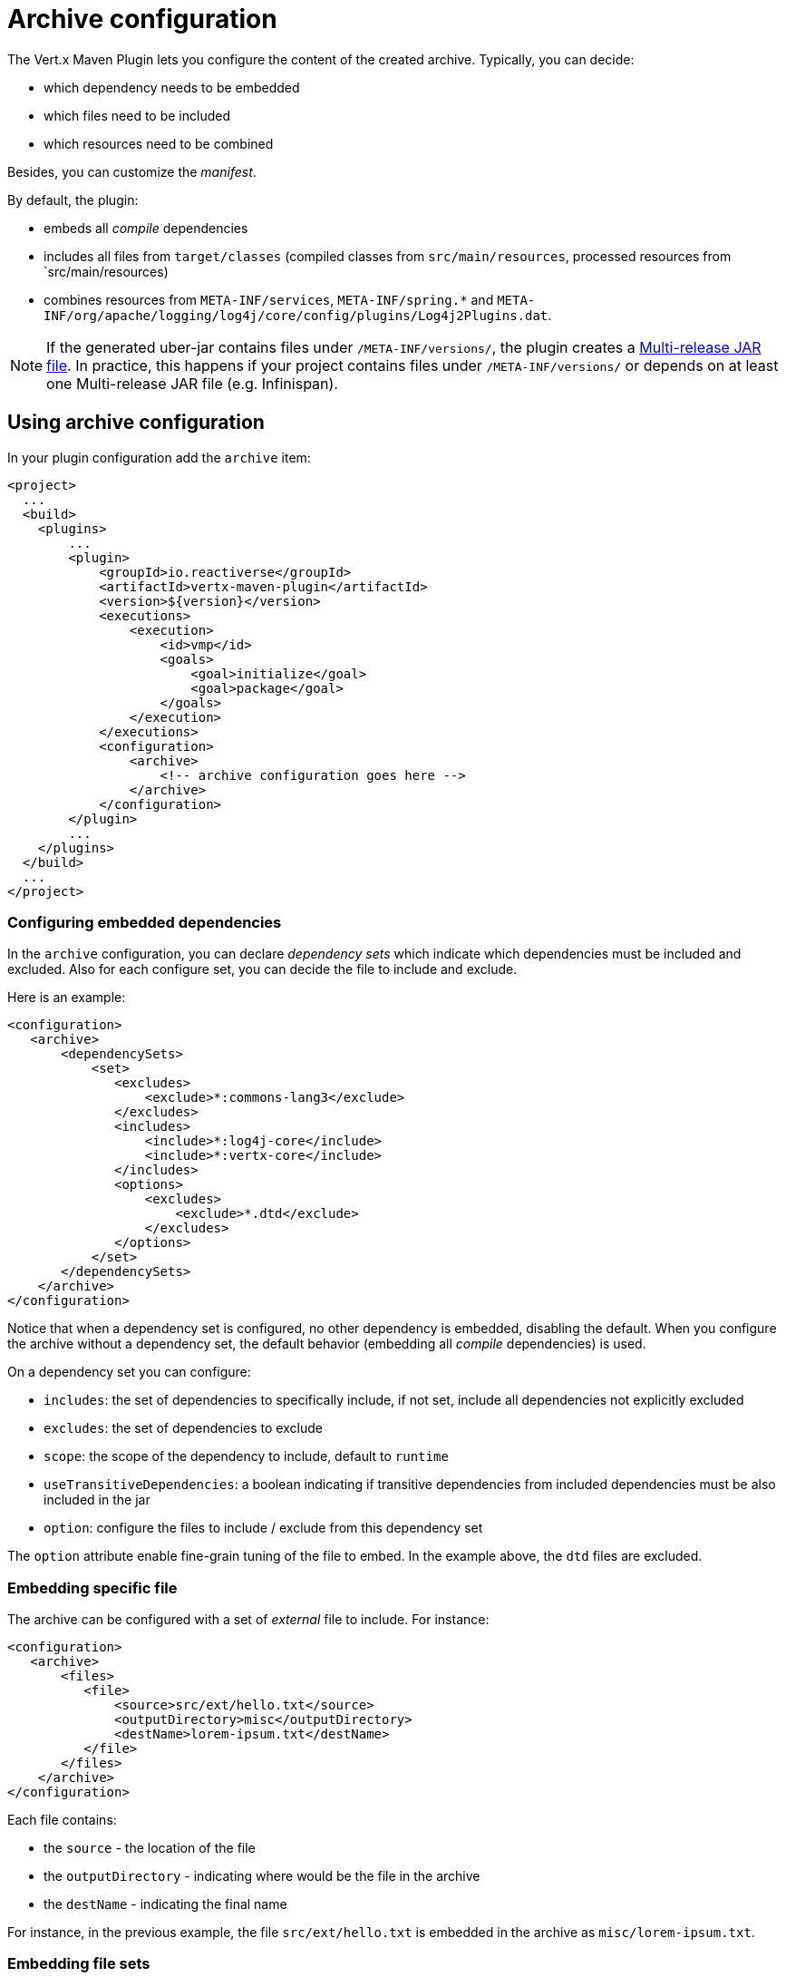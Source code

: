 = Archive configuration

The Vert.x Maven Plugin lets you configure the content of the created archive.
Typically, you can decide:

* which dependency needs to be embedded
* which files need to be included
* which resources need to be combined

Besides, you can customize the _manifest_.

By default, the plugin:

* embeds all _compile_ dependencies
* includes all files from `target/classes` (compiled classes from `src/main/resources`, processed resources from `src/main/resources)
* combines resources from `META-INF/services`, `META-INF/spring.*` and `META-INF/org/apache/logging/log4j/core/config/plugins/Log4j2Plugins.dat`.

[NOTE]
====
If the generated uber-jar contains files under `/META-INF/versions/`, the plugin creates a https://docs.oracle.com/en/java/javase/11/docs/specs/jar/jar.html#multi-release-jar-files[Multi-release JAR file].
In practice, this happens if your project contains files under `/META-INF/versions/` or depends on at least one Multi-release JAR file (e.g. Infinispan).
====

== Using archive configuration

In your plugin configuration add the `archive` item:

[source,xml]
----
<project>
  ...
  <build>
    <plugins>
        ...
        <plugin>
            <groupId>io.reactiverse</groupId>
            <artifactId>vertx-maven-plugin</artifactId>
            <version>${version}</version>
            <executions>
                <execution>
                    <id>vmp</id>
                    <goals>
                        <goal>initialize</goal>
                        <goal>package</goal>
                    </goals>
                </execution>
            </executions>
            <configuration>
                <archive>
                    <!-- archive configuration goes here -->
                </archive>
            </configuration>
        </plugin>
        ...
    </plugins>
  </build>
  ...
</project>
----

=== Configuring embedded dependencies

In the `archive` configuration, you can declare _dependency sets_ which indicate which dependencies must be included and excluded.
Also for each configure set, you can decide the file to include and exclude.

Here is an example:

[source,xml]
----
<configuration>
   <archive>
       <dependencySets>
           <set>
              <excludes>
                  <exclude>*:commons-lang3</exclude>
              </excludes>
              <includes>
                  <include>*:log4j-core</include>
                  <include>*:vertx-core</include>
              </includes>
              <options>
                  <excludes>
                      <exclude>*.dtd</exclude>
                  </excludes>
              </options>
           </set>
       </dependencySets>
    </archive>
</configuration>
----

Notice that when a dependency set is configured, no other dependency is embedded, disabling the default.
When you configure the archive without a dependency set, the default behavior (embedding all _compile_ dependencies) is used.

On a dependency set you can configure:

* `includes`: the set of dependencies to specifically include, if not set, include all dependencies not explicitly excluded
* `excludes`: the set of dependencies to exclude
* `scope`: the scope of the dependency to include, default to `runtime`
* `useTransitiveDependencies`: a boolean indicating if transitive dependencies from included dependencies must be also included in the jar
* `option`: configure the files to include / exclude from this dependency set

The `option` attribute enable fine-grain tuning of the file to embed.
In the example above, the `dtd` files are excluded.

=== Embedding specific file

The archive can be configured with a set of _external_ file to include.
For instance:

[source,xml]
----
<configuration>
   <archive>
       <files>
          <file>
              <source>src/ext/hello.txt</source>
              <outputDirectory>misc</outputDirectory>
              <destName>lorem-ipsum.txt</destName>
          </file>
       </files>
    </archive>
</configuration>
----

Each file contains:

* the `source` - the location of the file
* the `outputDirectory` - indicating where would be the file in the archive
* the `destName` - indicating the final name

For instance, in the previous example, the file `src/ext/hello.txt` is embedded in the archive as `misc/lorem-ipsum.txt`.

=== Embedding file sets

While `files` allow embedding files individually, `fileSets` declare set of files:

[source,xml]
----
<archive>
    <fileSets>
       <fileSet>
           <directory>src/ext</directory>
           <outputDirectory>misc</outputDirectory>
           <excludes>
               <exclude>h*.txt</exclude>
           </excludes>
       </fileSet>
    </fileSets>
</archive>
----

In a `fileSet`, you can configure:

* the `directory` - the directory containing the files
* the `outputDirectory` - indicating where would be the file in the archive
* `includes` and `excludes` pattern to choose which files you want to embed in the archive.
* `useDefaultExcludes` - indicating if you want to use the default exclusion list (enabled by default)

=== Customizing the manifest

You can also add entries into the `MANIFEST.MF` of the created archive using the `manifest` entry:

[source,xml]
----
<executions>
    <execution>
        <goals>
            <goal>package</goal>
        </goals>
        <configuration>
            <archive>
               <manifest>
                   <key>value</key>
                   <name>${project.artifactId}</name>
               </manifest>
            </archive>
        </configuration>
    </execution>
</executions>
----

=== Resource combination

Resource combination is the process of merging the content of some files into a single file.
It is particularly useful when building an archive embedding dependencies which contain the same files.

The files matching these patterns are combined by default:

* `META-INF/services/*`
* `META-INF/spring*`
* `META-INF/org/apache/logging/log4j/core/config/plugins/Log4j2Plugins.dat`.

The `fileCombinationPatterns` attribute allows configuring which files need to be combined:

[source,xml]
----
<archive>
    <fileCombinationPatterns>
        <pattern>misc/extension.*</pattern>
        <pattern>META-INF/services/*</pattern>
        <pattern>META-INF/org/apache/logging/log4j/core/config/plugins/Log4j2Plugins.dat</pattern>
    </fileCombinationPatterns>
</archive>
----

CAUTION: If you set the `fileCombinationPatterns` attribute, the defaults are ignored.
